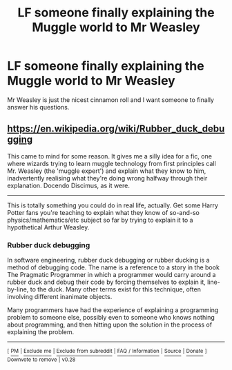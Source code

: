 #+TITLE: LF someone finally explaining the Muggle world to Mr Weasley

* LF someone finally explaining the Muggle world to Mr Weasley
:PROPERTIES:
:Author: aaronhowser1
:Score: 20
:DateUnix: 1514008610.0
:DateShort: 2017-Dec-23
:FlairText: Request
:END:
Mr Weasley is just the nicest cinnamon roll and I want someone to finally answer his questions.


** [[https://en.wikipedia.org/wiki/Rubber_duck_debugging]]

This came to mind for some reason. It gives me a silly idea for a fic, one where wizards trying to learn muggle technology from first principles call Mr. Weasley (the 'muggle expert') and explain what they know to him, inadvertently realising what they're doing wrong halfway through their explanation. Docendo Discimus, as it were.

--------------

This is totally something you could do in real life, actually. Get some Harry Potter fans you're teaching to explain what they know of so-and-so physics/mathematics/etc subject so far by trying to explain it to a hypothetical Arthur Weasley.
:PROPERTIES:
:Author: Avaday_Daydream
:Score: 15
:DateUnix: 1514023739.0
:DateShort: 2017-Dec-23
:END:

*** *Rubber duck debugging*

In software engineering, rubber duck debugging or rubber ducking is a method of debugging code. The name is a reference to a story in the book The Pragmatic Programmer in which a programmer would carry around a rubber duck and debug their code by forcing themselves to explain it, line-by-line, to the duck. Many other terms exist for this technique, often involving different inanimate objects.

Many programmers have had the experience of explaining a programming problem to someone else, possibly even to someone who knows nothing about programming, and then hitting upon the solution in the process of explaining the problem.

--------------

^{[} [[https://www.reddit.com/message/compose?to=kittens_from_space][^{PM}]] ^{|} [[https://reddit.com/message/compose?to=WikiTextBot&message=Excludeme&subject=Excludeme][^{Exclude} ^{me}]] ^{|} [[https://np.reddit.com/r/HPfanfiction/about/banned][^{Exclude} ^{from} ^{subreddit}]] ^{|} [[https://np.reddit.com/r/WikiTextBot/wiki/index][^{FAQ} ^{/} ^{Information}]] ^{|} [[https://github.com/kittenswolf/WikiTextBot][^{Source}]] ^{|} [[https://www.reddit.com/r/WikiTextBot/wiki/donate][^{Donate}]] ^{]} ^{Downvote} ^{to} ^{remove} ^{|} ^{v0.28}
:PROPERTIES:
:Author: WikiTextBot
:Score: 7
:DateUnix: 1514023748.0
:DateShort: 2017-Dec-23
:END:
